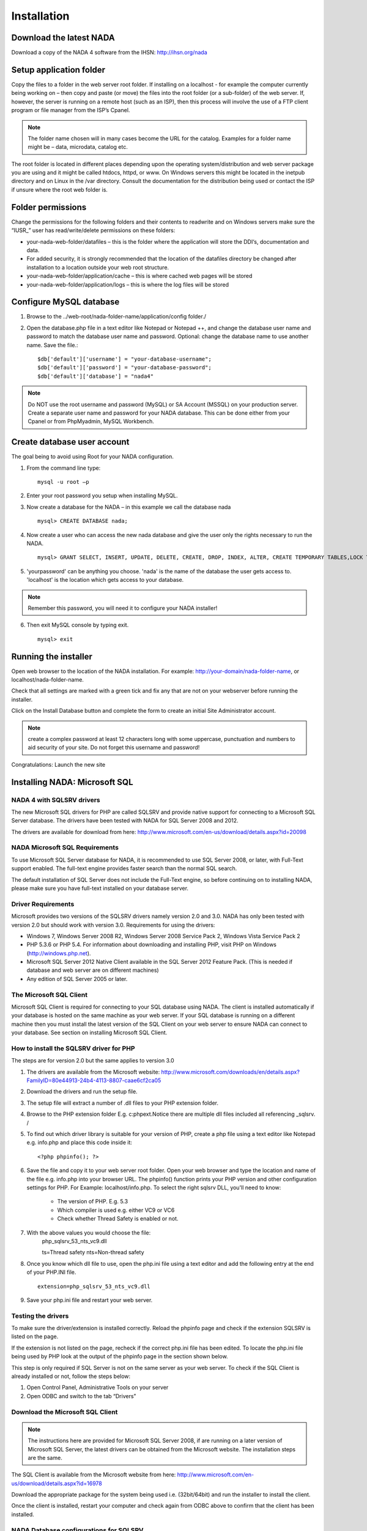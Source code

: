 Installation
############

Download the latest NADA
=========================

Download a copy of the NADA 4 software from the IHSN: http://ihsn.org/nada

Setup application folder
=========================

Copy the files to a folder in the web server root folder. If installing on a localhost - for example the computer currently being working on – then copy and paste (or move) the files into the root folder (or a sub-folder) of the web server. If, however, the server is running on a remote host (such as an ISP), then this process will involve the use of a FTP client program or file manager from the ISP’s Cpanel.

.. note::

	The folder name chosen will in many cases become the URL for the catalog. Examples for a folder name might be – data, microdata, catalog etc.

The root folder is located in different places depending upon the operating system/distribution and web server package you are using and it might be called htdocs, httpd, or www. On Windows servers this might be located in the inetpub directory and on Linux in the /var directory. Consult the documentation for the distribution being used or contact the ISP if unsure where the root web folder is.

Folder permissions
===================

Change the permissions for the following folders and their contents to read\write and on Windows servers make sure the “IUSR_” user has read/write/delete permissions on these folders:

* your-nada-web-folder/datafiles – this is the folder where the application will store the DDI‘s, documentation and data.
* For added security, it is strongly recommended that the location of the datafiles directory be changed after installation to a location outside your web root structure.
* your-nada-web-folder/application/cache – this is where cached web pages will be stored
* your-nada-web-folder/application/logs – this is where the log files will be stored

Configure MySQL database
====================

#. Browse to the ../web-root/nada-folder-name/application/config folder./
#. Open the database.php file in a text editor like Notepad or Notepad ++, and change the database user name and password to match the database user name and password. Optional: change the database name to use another name. Save the file.::

	$db['default']['username'] = "your-database-username";
	$db['default']['password'] = "your-database-password";
	$db['default']['database'] = "nada4"

.. note::
	
	Do NOT use the root username and password (MySQL) or SA Account (MSSQL) on your production server. Create a separate user name and password for your NADA database. This can be done either from your Cpanel or from PhpMyadmin, MySQL Workbench.

Create database user account
=============================

The goal being to avoid using Root for your NADA configuration. 

1. From the command line type: ::

	mysql -u root –p 

2. Enter your root password you setup when installing MySQL. 
3. Now create a database for the NADA – in this example we call the database nada ::

	mysql> CREATE DATABASE nada; 

4. Now create a user who can access the new nada database and give the user only the rights necessary to run the NADA. ::

	mysql> GRANT SELECT, INSERT, UPDATE, DELETE, CREATE, DROP, INDEX, ALTER, CREATE TEMPORARY TABLES,LOCK TABLES ON nada.* TO 'nada'@'localhost' IDENTIFIED BY 'yourpassword'; 

5. 'yourpassword' can be anything you choose. 'nada' is the name of the database the user gets access to. 'localhost' is the location which gets access to your database.

.. note::

	Remember this password, you will need it to configure your NADA installer! 

6. Then exit MySQL console by typing exit. ::

	mysql> exit

Running the installer
==========================

Open web browser to the location of the NADA installation. For example: http://your-domain/nada-folder-name, or localhost/nada-folder-name.

Check that all settings are marked with a green tick and fix any that are not on your webserver before running the installer.

Click on the Install Database button and complete the form to create an initial Site Administrator account.

.. note::

	create a complex password at least 12 characters long with some uppercase, punctuation and numbers to aid security of your site. Do not forget this username and password!

Congratulations: Launch the new site

 

Installing NADA: Microsoft SQL
================================

NADA 4 with SQLSRV drivers
------------------------------

The new Microsoft SQL drivers for PHP are called SQLSRV and provide native support for connecting to a Microsoft SQL Server database. The drivers have been tested with NADA for SQL Server 2008 and 2012.

The drivers are available for download from here: http://www.microsoft.com/en-us/download/details.aspx?id=20098

NADA Microsoft SQL Requirements
---------------------------------

To use Microsoft SQL Server database for NADA, it is recommended to use SQL Server 2008, or later, with Full-Text support enabled. The full-text engine provides faster search than the normal SQL search.

The default installation of SQL Server does not include the Full-Text engine, so before continuing on to installing NADA, please make sure you have full-text installed on your database server.

Driver Requirements
----------------------

Microsoft provides two versions of the SQLSRV drivers namely version 2.0 and 3.0. NADA has only been tested with version 2.0 but should work with version 3.0. Requirements for using the drivers:

* Windows 7, Windows Server 2008 R2, Windows Server 2008 Service Pack 2, Windows Vista Service Pack 2

* PHP 5.3.6 or PHP 5.4. For information about downloading and installing PHP, visit PHP on Windows (http://windows.php.net).

* Microsoft SQL Server 2012 Native Client available in the SQL Server 2012 Feature Pack. (This is needed if database and web server are on different machines)

* Any edition of SQL Server 2005 or later.

The Microsoft SQL Client
---------------------------------

Microsoft SQL Client is required for connecting to your SQL database using NADA. The client is installed automatically if your database is hosted on the same machine as your web server. If your SQL database is running on a different machine then you must install the latest version of the SQL Client on your web server to ensure NADA can connect to your database. See section on installing Microsoft SQL Client.

How to install the SQLSRV driver for PHP
------------------------------------------

.. note::

The steps are for version 2.0 but the same applies to version 3.0


#. The drivers are available from the Microsoft website: http://www.microsoft.com/downloads/en/details.aspx?FamilyID=80e44913-24b4-4113-8807-caae6cf2ca05

#. Download the drivers and run the setup file.

#. The setup file will extract a number of .dll files to your PHP extension folder.

#. Browse to the PHP extension folder E.g. c:\php\ext.Notice there are multiple dll files included all referencing _sqlsrv. /

#. To find out which driver library is suitable for your version of PHP, create a php file using a text editor like Notepad e.g. info.php and place this code inside it: ::

	<?php phpinfo(); ?>

#. Save the file and copy it to your web server root folder. Open your web browser and type the location and name of the file e.g. info.php into your browser URL. The phpinfo() function prints your PHP version and other configuration settings for PHP. For Example: localhost/info.php. To select the right sqlsrv DLL, you'll need to know:

	* The version of PHP. E.g. 5.3
	* Which compiler is used e.g. either VC9 or VC6
	* Check whether Thread Safety is enabled or not.


#. With the above values you would choose the file: 
	php_sqlsrv_53_nts_vc9.dll

	ts=Thread safety	
	nts=Non-thread safety

#. Once you know which dll file to use, open the php.ini file using a text editor and add the following entry at the end of your PHP.INI file. ::

	extension=php_sqlsrv_53_nts_vc9.dll

#. Save your php.ini file and restart your web server.

Testing the drivers
-------------------------

To make sure the driver/extension is installed correctly. Reload the phpinfo page and check if the extension SQLSRV is listed on the page.

If the extension is not listed on the page, recheck if the correct php.ini file has been edited. To locate the php.ini file being used by PHP look at the output of the phpinfo page in the section shown below.

This step is only required if SQL Server is not on the same server as your web server. To check if the SQL Client is already installed or not, follow the steps below:

1. Open Control Panel, Administrative Tools on your server
2. Open ODBC and switch to the tab “Drivers”

Download the Microsoft SQL Client
-----------------------------------

.. note:: 
	
	The instructions here are provided for Microsoft SQL Server 2008, if are running on a later version of Microsoft SQL Server, the latest drivers can be obtained from the Microsoft website. The installation steps are the same.

The SQL Client is available from the Microsoft website from here: http://www.microsoft.com/en-us/download/details.aspx?id=16978

Download the appropriate package for the system being used i.e. (32bit/64bit) and run the installer to install the client.

Once the client is installed, restart your computer and check again from ODBC above to confirm that the client has been installed.

NADA Database configurations for SQLSRV
-----------------------------------------

Create a database and the user account to use with NADA beforehand. The permissions need to include - create/alter tables, indexes. ( See the following reference from Microsoft for instructions on how to do this. 

* Database - http://msdn.microsoft.com/en-us/library/ms186312.aspx
* User - http://msdn.microsoft.com/en-us/library/aa337545.aspx

Open the nada database configuration file /your-nada-folder/application/config/database.php file and look for the following lines: ::

  $db['sqlsrv']['hostname'] = "localhost\sqlexpress";
  $db['sqlsrv']['username'] = "db-user-name";
  $db['sqlsrv']['password'] = "password";
  $db['sqlsrv']['database'] = "nada-database";
  $db['sqlsrv']['dbdriver'] = "sqlsrv";
  $db['sqlsrv']['dbprefix'] = "";
  $db['sqlsrv']['pconnect'] = FALSE;
  $db['sqlsrv']['db_debug'] = FALSE;
  $db['sqlsrv']['cache_on'] = FALSE;
  $db['sqlsrv']['cachedir'] = "";
  $db['sqlsrv']['char_set'] = "utf8";
  $db['sqlsrv']['dbcollat'] = "utf8_general_ci";


Fill in the database connection settings for the database created for NADA.

Save the changes.

Running the installer
Open a web browser to the location of the NADA installation. For example:http://your-domain/nada-folder-name, or localhost/nada-folder-name.

If the Microsoft database connection is setup correctly, you should see the nada installer.

Check that all settings are marked with a green tick and fix any that are not on your webserver before running the installer.

Click on the Install Database button and complete the form to create an initial Site Administrator account. ( Note: create a complex password as least 12 characters long with some uppercase, punctuation and numbers to aid security of your site. Do not forget this username and password!/

Congratulations: Launch the new site:/
